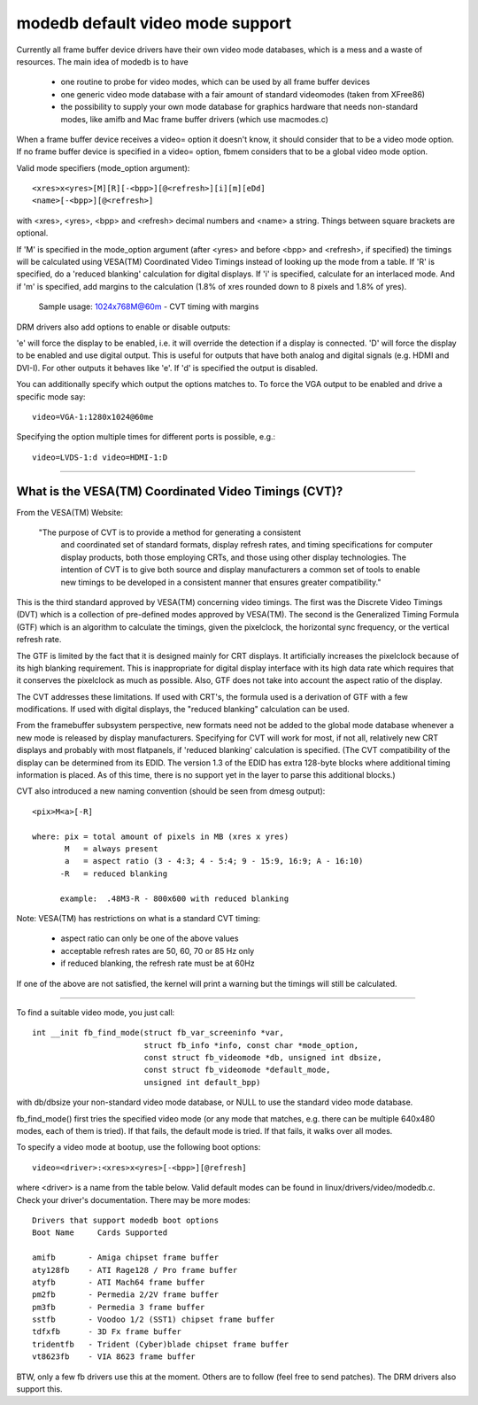 =================================
modedb default video mode support
=================================


Currently all frame buffer device drivers have their own video mode databases,
which is a mess and a waste of resources. The main idea of modedb is to have

  - one routine to probe for video modes, which can be used by all frame buffer
    devices
  - one generic video mode database with a fair amount of standard videomodes
    (taken from XFree86)
  - the possibility to supply your own mode database for graphics hardware that
    needs non-standard modes, like amifb and Mac frame buffer drivers (which
    use macmodes.c)

When a frame buffer device receives a video= option it doesn't know, it should
consider that to be a video mode option. If no frame buffer device is specified
in a video= option, fbmem considers that to be a global video mode option.

Valid mode specifiers (mode_option argument)::

    <xres>x<yres>[M][R][-<bpp>][@<refresh>][i][m][eDd]
    <name>[-<bpp>][@<refresh>]

with <xres>, <yres>, <bpp> and <refresh> decimal numbers and <name> a string.
Things between square brackets are optional.

If 'M' is specified in the mode_option argument (after <yres> and before
<bpp> and <refresh>, if specified) the timings will be calculated using
VESA(TM) Coordinated Video Timings instead of looking up the mode from a table.
If 'R' is specified, do a 'reduced blanking' calculation for digital displays.
If 'i' is specified, calculate for an interlaced mode.  And if 'm' is
specified, add margins to the calculation (1.8% of xres rounded down to 8
pixels and 1.8% of yres).

       Sample usage: 1024x768M@60m - CVT timing with margins

DRM drivers also add options to enable or disable outputs:

'e' will force the display to be enabled, i.e. it will override the detection
if a display is connected. 'D' will force the display to be enabled and use
digital output. This is useful for outputs that have both analog and digital
signals (e.g. HDMI and DVI-I). For other outputs it behaves like 'e'. If 'd'
is specified the output is disabled.

You can additionally specify which output the options matches to.
To force the VGA output to be enabled and drive a specific mode say::

    video=VGA-1:1280x1024@60me

Specifying the option multiple times for different ports is possible, e.g.::

    video=LVDS-1:d video=HDMI-1:D

-----------------------------------------------------------------------------

What is the VESA(TM) Coordinated Video Timings (CVT)?
=====================================================

From the VESA(TM) Website:

     "The purpose of CVT is to provide a method for generating a consistent
      and coordinated set of standard formats, display refresh rates, and
      timing specifications for computer display products, both those
      employing CRTs, and those using other display technologies. The
      intention of CVT is to give both source and display manufacturers a
      common set of tools to enable new timings to be developed in a
      consistent manner that ensures greater compatibility."

This is the third standard approved by VESA(TM) concerning video timings.  The
first was the Discrete Video Timings (DVT) which is  a collection of
pre-defined modes approved by VESA(TM).  The second is the Generalized Timing
Formula (GTF) which is an algorithm to calculate the timings, given the
pixelclock, the horizontal sync frequency, or the vertical refresh rate.

The GTF is limited by the fact that it is designed mainly for CRT displays.
It artificially increases the pixelclock because of its high blanking
requirement. This is inappropriate for digital display interface with its high
data rate which requires that it conserves the pixelclock as much as possible.
Also, GTF does not take into account the aspect ratio of the display.

The CVT addresses these limitations.  If used with CRT's, the formula used
is a derivation of GTF with a few modifications.  If used with digital
displays, the "reduced blanking" calculation can be used.

From the framebuffer subsystem perspective, new formats need not be added
to the global mode database whenever a new mode is released by display
manufacturers. Specifying for CVT will work for most, if not all, relatively
new CRT displays and probably with most flatpanels, if 'reduced blanking'
calculation is specified.  (The CVT compatibility of the display can be
determined from its EDID. The version 1.3 of the EDID has extra 128-byte
blocks where additional timing information is placed.  As of this time, there
is no support yet in the layer to parse this additional blocks.)

CVT also introduced a new naming convention (should be seen from dmesg output)::

    <pix>M<a>[-R]

    where: pix = total amount of pixels in MB (xres x yres)
	   M   = always present
	   a   = aspect ratio (3 - 4:3; 4 - 5:4; 9 - 15:9, 16:9; A - 16:10)
	  -R   = reduced blanking

	  example:  .48M3-R - 800x600 with reduced blanking

Note: VESA(TM) has restrictions on what is a standard CVT timing:

      - aspect ratio can only be one of the above values
      - acceptable refresh rates are 50, 60, 70 or 85 Hz only
      - if reduced blanking, the refresh rate must be at 60Hz

If one of the above are not satisfied, the kernel will print a warning but the
timings will still be calculated.

-----------------------------------------------------------------------------

To find a suitable video mode, you just call::

  int __init fb_find_mode(struct fb_var_screeninfo *var,
			  struct fb_info *info, const char *mode_option,
			  const struct fb_videomode *db, unsigned int dbsize,
			  const struct fb_videomode *default_mode,
			  unsigned int default_bpp)

with db/dbsize your non-standard video mode database, or NULL to use the
standard video mode database.

fb_find_mode() first tries the specified video mode (or any mode that matches,
e.g. there can be multiple 640x480 modes, each of them is tried). If that
fails, the default mode is tried. If that fails, it walks over all modes.

To specify a video mode at bootup, use the following boot options::

    video=<driver>:<xres>x<yres>[-<bpp>][@refresh]

where <driver> is a name from the table below.  Valid default modes can be
found in linux/drivers/video/modedb.c.  Check your driver's documentation.
There may be more modes::

    Drivers that support modedb boot options
    Boot Name	  Cards Supported

    amifb	- Amiga chipset frame buffer
    aty128fb	- ATI Rage128 / Pro frame buffer
    atyfb	- ATI Mach64 frame buffer
    pm2fb	- Permedia 2/2V frame buffer
    pm3fb	- Permedia 3 frame buffer
    sstfb	- Voodoo 1/2 (SST1) chipset frame buffer
    tdfxfb	- 3D Fx frame buffer
    tridentfb	- Trident (Cyber)blade chipset frame buffer
    vt8623fb	- VIA 8623 frame buffer

BTW, only a few fb drivers use this at the moment. Others are to follow
(feel free to send patches). The DRM drivers also support this.
